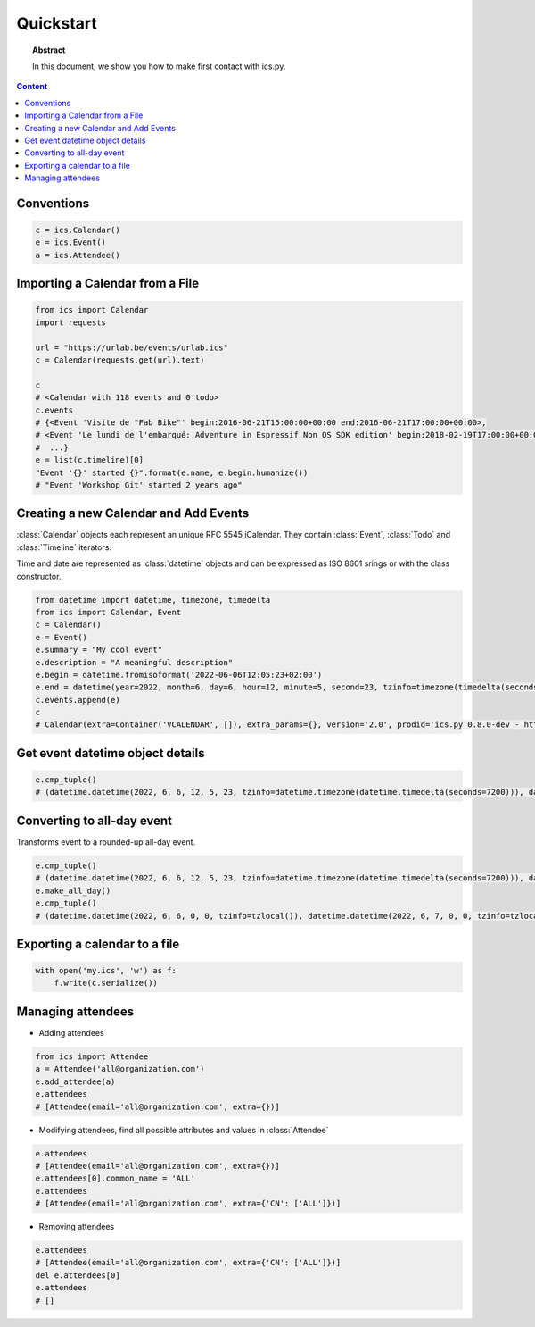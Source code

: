 Quickstart
==========

.. meta::
   :keywords: quickstart

.. topic:: Abstract

   In this document, we show you how to make first contact with ics.py.

.. contents::  Content
   :local:


Conventions
-----------

.. code-block:: python

 c = ics.Calendar()
 e = ics.Event()
 a = ics.Attendee()

Importing a Calendar from a File
--------------------------------

.. code-block:: python

 from ics import Calendar
 import requests

 url = "https://urlab.be/events/urlab.ics"
 c = Calendar(requests.get(url).text)

 c
 # <Calendar with 118 events and 0 todo>
 c.events
 # {<Event 'Visite de "Fab Bike"' begin:2016-06-21T15:00:00+00:00 end:2016-06-21T17:00:00+00:00>,
 # <Event 'Le lundi de l'embarqué: Adventure in Espressif Non OS SDK edition' begin:2018-02-19T17:00:00+00:00 end:2018-02-19T22:00:00+00:00>,
 #  ...}
 e = list(c.timeline)[0]
 "Event '{}' started {}".format(e.name, e.begin.humanize())
 # "Event 'Workshop Git' started 2 years ago"


Creating a new Calendar and Add Events
--------------------------------------

:class:`Calendar` objects each represent an unique RFC 5545 iCalendar. They contain :class:`Event`, :class:`Todo` and :class:`Timeline` iterators.

Time and date are represented as :class:`datetime` objects and can be expressed as ISO 8601 srings or with the class constructor.

.. code-block:: python

 from datetime import datetime, timezone, timedelta
 from ics import Calendar, Event
 c = Calendar()
 e = Event()
 e.summary = "My cool event"
 e.description = "A meaningful description"
 e.begin = datetime.fromisoformat('2022-06-06T12:05:23+02:00')
 e.end = datetime(year=2022, month=6, day=6, hour=12, minute=5, second=23, tzinfo=timezone(timedelta(seconds=7200)))
 c.events.append(e)
 c
 # Calendar(extra=Container('VCALENDAR', []), extra_params={}, version='2.0', prodid='ics.py 0.8.0-dev - http://git.io/lLljaA', scale=None, method=None, events=[Event(extra=Container('VEVENT', []), extra_params={}, timespan=EventTimespan(begin_time=datetime.datetime(2022, 6, 6, 12, 5, 23, tzinfo=datetime.timezone(datetime.timedelta(seconds=7200))), end_time=datetime.datetime(2022, 6, 6, 12, 5, 23, tzinfo=datetime.timezone(datetime.timedelta(seconds=7200))), duration=None, precision='second'), summary='My cool event', uid='e10e6921-5838-4dab-9467-fffcb8091cc3@e10e.org', description='A meaningful description', location=None, url=None, status=None, created=None, last_modified=None, dtstamp=datetime.datetime(2022, 6, 30, 12, 41, 24, 624188, tzinfo=Timezone.from_tzid('UTC')), alarms=[], attach=[], classification=None, transparent=None, organizer=None, geo=None, attendees=[], categories=[])], todos=[])

Get event datetime object details
---------------------------------

.. code-block:: python

 e.cmp_tuple()
 # (datetime.datetime(2022, 6, 6, 12, 5, 23, tzinfo=datetime.timezone(datetime.timedelta(seconds=7200))), datetime.datetime(2022, 6, 6, 13, 5, 23, tzinfo=datetime.timezone(datetime.timedelta(seconds=7200))), 'My cool event')

Converting to all-day event
---------------------------

Transforms event to a rounded-up all-day event.

.. code-block:: python

 e.cmp_tuple()
 # (datetime.datetime(2022, 6, 6, 12, 5, 23, tzinfo=datetime.timezone(datetime.timedelta(seconds=7200))), datetime.datetime(2022, 6, 6, 13, 5, 23, tzinfo=datetime.timezone(datetime.timedelta(seconds=7200))), 'My cool event')
 e.make_all_day()
 e.cmp_tuple()
 # (datetime.datetime(2022, 6, 6, 0, 0, tzinfo=tzlocal()), datetime.datetime(2022, 6, 7, 0, 0, tzinfo=tzlocal()), 'My cool event')


Exporting a calendar to a file
------------------------------

.. code-block:: python

 with open('my.ics', 'w') as f:
     f.write(c.serialize())

Managing attendees
------------------

* Adding attendees

.. code-block:: python

 from ics import Attendee
 a = Attendee('all@organization.com')
 e.add_attendee(a)
 e.attendees
 # [Attendee(email='all@organization.com', extra={})]

* Modifying attendees, find all possible attributes and values in :class:`Attendee`

.. code-block:: python

 e.attendees
 # [Attendee(email='all@organization.com', extra={})]
 e.attendees[0].common_name = 'ALL'
 e.attendees
 # [Attendee(email='all@organization.com', extra={'CN': ['ALL']})]

* Removing attendees

.. code-block:: python

 e.attendees
 # [Attendee(email='all@organization.com', extra={'CN': ['ALL']})]
 del e.attendees[0]
 e.attendees
 # []
